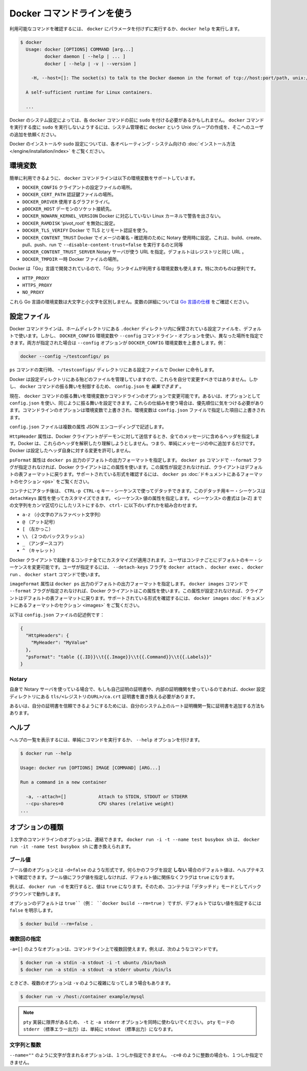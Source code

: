.. -*- coding: utf-8 -*-
.. URL: https://docs.docker.com/engine/reference/commandline/cli/
.. SOURCE: https://github.com/docker/docker/blob/master/docs/reference/commandline/cli.md
   doc version: 1.10
      https://github.com/docker/docker/commits/master/docs/reference/commandline/cli.md
.. check date: 2016/02/15
.. -------------------------------------------------------------------

.. Use the Docker command line

.. _user-the-docker-command-line:

=======================================
Docker コマンドラインを使う
=======================================

.. To list available commands, either run docker with no parameters or execute docker help:

利用可能なコマンドを確認するには、 ``docker`` にパラメータを付けずに実行するか、``docker help`` を実行します。

.. code-block:: bash

   $ docker
     Usage: docker [OPTIONS] COMMAND [arg...]
            docker daemon [ --help | ... ]
            docker [ --help | -v | --version ]
   
       -H, --host=[]: The socket(s) to talk to the Docker daemon in the format of tcp://host:port/path, unix:///path/to/socket, fd://* or fd://socketfd.
   
     A self-sufficient runtime for Linux containers.
   
     ...

.. Depending on your Docker system configuration, you may be required to preface each docker command with sudo. To avoid having to use sudo with the docker command, your system administrator can create a Unix group called docker and add users to it.

Docker のシステム設定によっては、各 ``docker`` コマンドの前に ``sudo`` を付ける必要があるかもしれません。 ``docker`` コマンドを実行する度に ``sudo`` を実行しないようするには、システム管理者に ``docker`` という Unix グループの作成を、そこへのユーザの追加を依頼ください。

.. For more information about installing Docker or sudo configuration, refer to the installation instructions for your operating system.

Docker のインストールや ``sudo`` 設定については、各オペレーティング・システム向けの :doc:`インストール方法 </engine/installation/index>` をご覧ください。

.. Environment variables

.. _environment-variables:

環境変数
====================

.. For easy reference, the following list of environment variables are supported by the docker command line:

簡単に利用できるように、 ``docker`` コマンドラインは以下の環境変数をサポートしています。

..    DOCKER_CONFIG The location of your client configuration files.
    DOCKER_CERT_PATH The location of your authentication keys.
    DOCKER_DRIVER The graph driver to use.
    DOCKER_HOST Daemon socket to connect to.
    DOCKER_NOWARN_KERNEL_VERSION Prevent warnings that your Linux kernel is unsuitable for Docker.
    DOCKER_RAMDISK If set this will disable ‘pivot_root’.
    DOCKER_TLS_VERIFY When set Docker uses TLS and verifies the remote.
    DOCKER_CONTENT_TRUST When set Docker uses notary to sign and verify images. Equates to --disable-content-trust=false for build, create, pull, push, run.
    DOCKER_CONTENT_TRUST_SERVER The URL of the Notary server to use. This defaults to the same URL as the registry.
    DOCKER_TMPDIR Location for temporary Docker files.

* ``DOCKER_CONFIG`` クライアントの設定ファイルの場所。
* ``DOCKER_CERT_PATH`` 認証鍵ファイルの場所。
* ``DOCKER_DRIVER`` 使用するグラフドライバ。
* ``pDOCKER_HOST`` デーモンのソケット接続先。
* ``DOCKER_NOWARN_KERNEL_VERSION`` Docker に対応していない Linux カーネルで警告を出さない。
* ``DOCKER_RAMDISK`` 'pivot_root' を無効に設定。
* ``DOCKER_TLS_VERIFY`` Docker で TLS とリモート認証を使う。
* ``DOCKER_CONTENT_TRUST`` Docker でイメージの署名・確認用のために Notary 使用時に設定。これは、build、create、pull、push、run で ``--disable-content-trust=false`` を実行するのと同等
* ``DOCKER_CONTENT_TRUST_SERVER`` Notary サーバが使う URL  を指定。デフォルトはレジストリと同じ URL 。
* ``DOCKER_TMPDIR`` 一時 Docker ファイルの場所。

.. Because Docker is developed using ‘Go’, you can also use any environment variables used by the ‘Go’ runtime. In particular, you may find these useful:

Docker は「Go」言語で開発されているので、「Go」ランタイムが利用する環境変数も使えます。特に次のものは便利です。

* ``HTTP_PROXY``
* ``HTTPS_PROXY``
* ``NO_PROXY``

.. These Go environment variables are case-insensitive. See the Go specification for details on these variables.

これら Go 言語の環境変数は大文字と小文字を区別しません。変数の詳細については `Go 言語の仕様 <http://golang.org/pkg/net/http/>`_ をご確認ください。

.. Configuration files

.. _configuration-files:

設定ファイル
====================

.. By default, the Docker command line stores its configuration files in a directory called .docker within your HOME directory. However, you can specify a different location via the DOCKER_CONFIG environment variable or the --config command line option. If both are specified, then the --config option overrides the DOCKER_CONFIG environment variable. For example:

Docker コマンドラインは、ホームディレクトリにある ``.docker`` ディレクトリ内に保管されている設定ファイルを、デフォルトで使います。しかし、 ``DOCKER_CONFIG`` 環境変数や ``--config`` コマンドライン・オプションを使い、異なった場所を指定できます。両方が指定された場合は ``--config`` オプションが ``DOCKER_CONFIG`` 環境変数を上書きします。例：

.. code-block:: bash

   docker --config ~/testconfigs/ ps

.. Instructs Docker to use the configuration files in your ~/testconfigs/ directory when running the ps command.

``ps`` コマンドの実行時、 ``~/testconfigs/`` ディレクトリにある設定ファイルで Docker に命令します。

.. Docker manages most of the files in the configuration directory and you should not modify them. However, you can modify the config.json file to control certain aspects of how the docker command behaves.

Docker は設定ディレクトリにある殆どのファイルを管理していますので、これらを自分で変更すべきではありません。しかし、 ``docker`` コマンドの振る舞いを制御するため、 ``config.json`` を *編集できます* 。

.. Currently, you can modify the docker command behavior using environment variables or command-line options. You can also use options within config.json to modify some of the same behavior. When using these mechanisms, you must keep in mind the order of precedence among them. Command line options override environment variables and environment variables override properties you specify in a config.json file.

現在、 ``docker`` コマンドの振る舞いを環境変数かコマンドラインのオプションで変更可能です。あるいは、オプションとして ``config.json`` を使い、同じように振る舞いを設定できます。これらの仕組みを使う場合は、優先順位に気をつける必要があります。コマンドラインのオプションは環境変数で上書きされ、環境変数は ``config.json`` ファイルで指定した項目に上書きされます。

.. The config.json file stores a JSON encoding of several properties:

``config.json`` ファイルは複数の属性  JSON エンコーディングで記述します。

.. The property HttpHeaders specifies a set of headers to include in all messages sent from the Docker client to the daemon. Docker does not try to interpret or understand these header; it simply puts them into the messages. Docker does not allow these headers to change any headers it sets for itself.

``HttpHeader`` 属性は、Docker クライアントがデーモンに対して送信するとき、全てのメッセージに含めるヘッダを指定します。Docker は、これらのヘッダを解釈したり理解しようとしません。つまり、単純にメッセージの中に追加するだけです。Docker は設定したヘッダ自身に対する変更を許可しません。

.. The property psFormat specifies the default format for docker ps output. When the --format flag is not provided with the docker ps command, Docker’s client uses this property. If this property is not set, the client falls back to the default table format. For a list of supported formatting directives, see the Formatting section in the docker ps documentation

``psFormat`` 属性は ``docker ps`` 出力のデフォルトの出力フォーマットを指定します。 ``docker ps`` コマンドで ``--format`` フラグが指定されなければ、Docker クライアントはこの属性を使います。この属性が設定されなければ、クライアントはデフォルトの表フォーマットに戻ります。サポートされている形式を確認するには、 ``docker ps`` :doc:`ドキュメントにあるフォーマットのセクション <ps>` をご覧ください。

.. Once attached to a container, users detach from it and leave it running using the using CTRL-p CTRL-q key sequence. This detach key sequence is customizable using the detachKeys property. Specify a <sequence> value for the property. The format of the <sequence> is a comma-separated list of either a letter [a-Z], or the ctrl- combined with any of the following:

コンテナにアタッチ後は、 ``CTRL-p CTRL-q`` キー・シーケンスで使ってデタッチできます。このデタッチ用キー・シーケンスは ``detachKeys`` 属性を使ってカスタマイズできます。 ``<シーケンス>`` 値の属性を指定します。 ``<シーケンス>`` の書式は [a-Z] までの文字列をカンマ区切りにしたリストにするか、 ``ctrl-`` に以下のいずれかを組み合わせます。

..    a-z (a single lowercase alpha character )
    @ (at sign)
    [ (left bracket)
    \\ (two backward slashes)
    _ (underscore)
    ^ (caret)

* ``a-z`` （小文字のアルファベット文字列）
* ``@`` （アット記号）
* ``[`` （左かっこ）
* ``\\`` （２つのバックスラッシュ）
* ``_`` （アンダースコア）
* ``^`` （キャレット）

.. Your customization applies to all containers started in with your Docker client. Users can override your custom or the default key sequence on a per-container basis. To do this, the user specifies the --detach-keys flag with the docker attach, docker exec, docker run or docker start command.

Docker クライアントで起動するコンテナ全てにカスタマイズが適用されます。ユーザはコンテナごとにデフォルトのキー・シーケンスを変更可能です。ユーザが指定するには、 ``--detach-keys`` フラグを ``docker attach`` 、 ``docker exec`` 、 ``docker run`` 、 ``docker start`` コマンドで使います。

.. The property imagesFormat specifies the default format for docker images output. When the --format flag is not provided with the docker images command, Docker’s client uses this property. If this property is not set, the client falls back to the default table format. For a list of supported formatting directives, see the Formatting section in the docker images documentation

``imageFormat`` 属性は ``docker ps`` 出力のデフォルトの出力フォーマットを指定します。 ``docker images`` コマンドで ``--format`` フラグが指定されなければ、Docker クライアントはこの属性を使います。この属性が設定されなければ、クライアントはデフォルトの表フォーマットに戻ります。サポートされている形式を確認するには、 ``docker images`` :doc:`ドキュメントにあるフォーマットのセクション <images>` をご覧ください。

.. Following is a sample config.json file:

以下は ``config.json`` ファイルの記述例です：

.. code-block:: json

   {
     "HttpHeaders": {
       "MyHeader": "MyValue"
     },
     "psFormat": "table {{.ID}}\\t{{.Image}}\\t{{.Command}}\\t{{.Labels}}"
   }

.. Notary

Notary
----------

.. If using your own notary server and a self-signed certificate or an internal Certificate Authority, you need to place the certificate at tls/<registry_url>/ca.crt in your docker config directory.

自身で Notary サーバを使っている場合で、もしも自己証明の証明書や、内部の証明機関を使っているのであれば、docker 設定ディレクトリにある ``tls/<レジストリのURL>/ca.crt`` 証明書を置き換える必要があります。

.. Alternatively you can trust the certificate globally by adding it to your system’s list of root Certificate Authorities.

あるいは、自分の証明書を信頼できるようにするためには、自分のシステム上のルート証明機関一覧に証明書を追加する方法もあります。

.. Help

.. _help:

ヘルプ
==========

.. To list the help on any command just execute the command, followed by the --help option.

ヘルプの一覧を表示するには、単純にコマンドを実行するか、 ``--help`` オプションを付けます。

.. code-block:: bash

   $ docker run --help
   
   Usage: docker run [OPTIONS] IMAGE [COMMAND] [ARG...]
   
   Run a command in a new container
   
     -a, --attach=[]            Attach to STDIN, STDOUT or STDERR
     --cpu-shares=0             CPU shares (relative weight)
   ...

.. Option types

.. _option-types:

オプションの種類
====================

.. Single character command line options can be combined, so rather than typing docker run -i -t --name test busybox sh, you can write docker run -it --name test busybox sh.

１文字のコマンドラインのオプションは、連結できます。 ``docker run -i -t --name test busybox sh`` は、 ``docker run -it -name test busybox sh`` に書き換えられます。

.. Boolean

.. _boolean:

ブール値
----------

.. Boolean options take the form -d=false. The value you see in the help text is the default value which is set if you do not specify that flag. If you specify a Boolean flag without a value, this will set the flag to true, irrespective of the default value.

ブール値のオプションとは ``-d=false`` のような形式です。何らかのフラグを設定 **しない** 場合のデフォルト値は、ヘルプテキストで確認できます。ブール値にフラグ値を指定しなければ、デフォルト値に関係なくフラグは ``true`` になります。

.. For example, running docker run -d will set the value to true, so your container will run in “detached” mode, in the background.

例えば、 ``docker run -d`` を実行すると、値は ``true`` になります。そのため、コンテナは「デタッチド」モードとしてバックグラウンドで動作します。

.. Options which default to true (e.g., docker build --rm=true) can only be set to the non-default value by explicitly setting them to false:

オプションのデフォルトは ``true``（例： ``docker build --rm=true`` ）ですが、デフォルトではない値を指定するには ``false`` を明示します。

.. code-block:: bash

   $ docker build --rm=false .

.. Multi

.. _multi:

複数回の指定
--------------------

.. You can specify options like -a=[] multiple times in a single command line, for example in these commands:

``-a=[]`` のようなオプションは、コマンドライン上で複数回使えます。例えば、次のようなコマンドです。

.. code-block:: bash

   $ docker run -a stdin -a stdout -i -t ubuntu /bin/bash
   $ docker run -a stdin -a stdout -a stderr ubuntu /bin/ls

.. Sometimes, multiple options can call for a more complex value string as for -v:

ときどき、複数のオプションは ``-v`` のように複雑になってしまう場合もあります。

.. code-block:: bash

   $ docker run -v /host:/container example/mysql

..    Note: Do not use the -t and -a stderr options together due to limitations in the pty implementation. All stderr in pty mode simply goes to stdout.

.. note::

   ``pty`` 実装に限界があるため、 ``-t`` と ``-a stderr`` オプションを同時に使わないでください。 ``pty`` モードの ``stderr`` （標準エラー出力）は、単純に ``stdout`` （標準出力）になります。

..  Strings and Integers

.. _strings-and-integers:

文字列と整数
--------------------

.. Options like --name="" expect a string, and they can only be specified once. Options like -c=0 expect an integer, and they can only be specified once.

``--name=""`` のように文字が含まれるオプションは、１つしか指定できません。 ``-c=0`` のように整数の場合も、１つしか指定できません。


